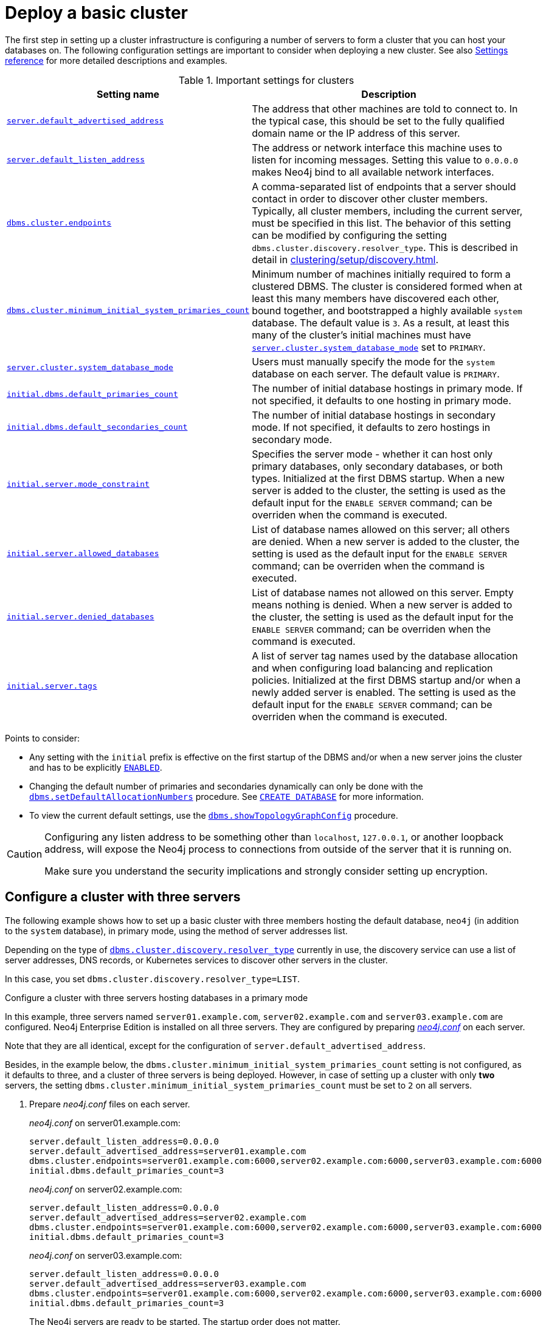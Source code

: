:description: This section describes how to deploy a Neo4j cluster.
:page-aliases: clustering/deploy.adoc
[role=enterprise-edition]
[[clustering-deploy]]
= Deploy a basic cluster

The first step in setting up a cluster infrastructure is configuring a number of servers to form a cluster that you can host your databases on.
The following configuration settings are important to consider when deploying a new cluster.
//Remember to update the settings and link below.
See also xref:clustering/settings.adoc[Settings reference] for more detailed descriptions and examples.

.Important settings for clusters
[options="header",cols="<3,<4"]
|===
| Setting name
| Description
| xref:configuration/configuration-settings.adoc#config_server.default_advertised_address[`server.default_advertised_address`]
| The address that other machines are told to connect to.
In the typical case, this should be set to the fully qualified domain name or the IP address of this server.
| xref:configuration/configuration-settings.adoc#config_server.default_listen_address[`server.default_listen_address`]
| The address or network interface this machine uses to listen for incoming messages.
Setting this value to `0.0.0.0` makes Neo4j bind to all available network interfaces.
| xref:configuration/configuration-settings.adoc#config_dbms.cluster.endpoints[`dbms.cluster.endpoints`]
| A comma-separated list of endpoints that a server should contact in order to discover other cluster members. Typically, all cluster members, including the current server, must be specified in this list.
The behavior of this setting can be modified by configuring the setting `dbms.cluster.discovery.resolver_type`.
This is described in detail in xref:clustering/setup/discovery.adoc[].
| xref:configuration/configuration-settings.adoc#config_dbms.cluster.minimum_initial_system_primaries_count[`dbms.cluster.minimum_initial_system_primaries_count`]
| Minimum number of machines initially required to form a clustered DBMS.
The cluster is considered formed when at least this many members have discovered each other, bound together, and bootstrapped a highly available `system` database.
The default value is `3`.
As a result, at least this many of the cluster's initial machines must have xref:configuration/configuration-settings.adoc#config_server.cluster.system_database_mode[`server.cluster.system_database_mode`] set to `PRIMARY`.
|xref:configuration/configuration-settings.adoc#config_server.cluster.system_database_mode[`server.cluster.system_database_mode`]
| Users must manually specify the mode for the `system` database on each server.
The default value is `PRIMARY`.
| xref:configuration/configuration-settings.adoc#config_initial.dbms.default_primaries_count[`initial.dbms.default_primaries_count`]
| The number of initial database hostings in primary mode.
If not specified, it defaults to one hosting in primary mode.
| xref:configuration/configuration-settings.adoc#config_initial.dbms.default_secondaries_count[`initial.dbms.default_secondaries_count`]
| The number of initial database hostings in secondary mode.
If not specified, it defaults to zero hostings in secondary mode.
| xref:configuration/configuration-settings.adoc#config_initial.server.mode_constraint[`initial.server.mode_constraint`]
| Specifies the server mode - whether it can host only primary databases, only secondary databases, or both types.
Initialized at the first DBMS startup.
When a new server is added to the cluster, the setting is used as the default input for the `ENABLE SERVER` command; can be overriden when the command is executed.
|xref:configuration/configuration-settings.adoc#config_initial.server.allowed_databases[`initial.server.allowed_databases`]
|List of database names allowed on this server; all others are denied.
When a new server is added to the cluster, the setting is used as the default input for the `ENABLE SERVER` command; can be overriden when the command is executed.
|xref:configuration/configuration-settings.adoc#config_initial.server.denied_databases[`initial.server.denied_databases`]
|List of database names not allowed on this server. Empty means nothing is denied.
When a new server is added to the cluster, the setting is used as the default input for the `ENABLE SERVER` command; can be overriden when the command is executed.
|xref:configuration/configuration-settings.adoc#config_initial.server.tags[`initial.server.tags`]
|A list of server tag names used by the database allocation and when configuring load balancing and replication policies.
Initialized at the first DBMS startup and/or when a newly added server is enabled.
The setting is used as the default input for the `ENABLE SERVER` command; can be overriden when the command is executed.
|===

Points to consider:

* Any setting with the `initial` prefix is effective on the first startup of the DBMS and/or when a new server joins the cluster and has to be explicitly xref:clustering/servers.adoc#server-enabled-state[`ENABLED`].

* Changing the default number of primaries and secondaries dynamically can only be done with the xref:procedures.adoc#procedure_dbms_setDefaultAllocationNumbers[`dbms.setDefaultAllocationNumbers`] procedure.
See xref:clustering/databases.adoc#create-database[`CREATE DATABASE`] for more information.

* To view the current default settings, use the xref:procedures.adoc#procedure_dbms_showTopologyGraphConfig[`dbms.showTopologyGraphConfig`] procedure.


[CAUTION]
====
Configuring any listen address to be something other than `localhost`, `127.0.0.1`, or another loopback address, will expose the Neo4j process to connections from outside of the server that it is running on.

Make sure you understand the security implications and strongly consider setting up encryption.
====

[[cluster-example-configure-a-three-primary-cluster]]
== Configure a cluster with three servers

The following example shows how to set up a basic cluster with three members hosting the default database, `neo4j` (in addition to the `system` database), in primary mode, using the method of server addresses list.

Depending on the type of xref:configuration/configuration-settings.adoc#config_dbms.cluster.discovery.resolver_type[`dbms.cluster.discovery.resolver_type`] currently in use, the discovery service can use a list of server addresses, DNS records, or Kubernetes services to discover other servers in the cluster.

In this case, you set `dbms.cluster.discovery.resolver_type=LIST`.


.Configure a cluster with three servers hosting databases in a primary mode

In this example, three servers named `server01.example.com`, `server02.example.com` and `server03.example.com` are configured.
Neo4j Enterprise Edition is installed on all three servers.
They are configured by preparing xref:configuration/file-locations.adoc[_neo4j.conf_] on each server.

Note that they are all identical, except for the configuration of `server.default_advertised_address`.

Besides, in the example below, the `dbms.cluster.minimum_initial_system_primaries_count` setting is not configured, as it defaults to three, and a cluster of three servers is being deployed.
However, in case of setting up a cluster with only *two* servers, the setting `dbms.cluster.minimum_initial_system_primaries_count` must be set to `2` on all servers.

. Prepare _neo4j.conf_ files on each server.
+
._neo4j.conf_ on server01.example.com:
[source, properties]
----
server.default_listen_address=0.0.0.0
server.default_advertised_address=server01.example.com
dbms.cluster.endpoints=server01.example.com:6000,server02.example.com:6000,server03.example.com:6000
initial.dbms.default_primaries_count=3
----
+
._neo4j.conf_ on server02.example.com:
[source, properties]
----
server.default_listen_address=0.0.0.0
server.default_advertised_address=server02.example.com
dbms.cluster.endpoints=server01.example.com:6000,server02.example.com:6000,server03.example.com:6000
initial.dbms.default_primaries_count=3
----
+
._neo4j.conf_ on server03.example.com:
[source, properties]
----
server.default_listen_address=0.0.0.0
server.default_advertised_address=server03.example.com
dbms.cluster.endpoints=server01.example.com:6000,server02.example.com:6000,server03.example.com:6000
initial.dbms.default_primaries_count=3
----
+
The Neo4j servers are ready to be started.
The startup order does not matter.

. After the cluster has started, it is possible to connect to any of the instances and run `SHOW SERVERS` to check the status of the cluster.
This shows information about each member of the cluster:
+
[source, cypher, role=noplay]
----
SHOW SERVERS;
----
+
[queryresult]
----
+-----------------------------------------------------------------------------------------------------------+
| name                                   | address          | state     | health      | hosting             |
+-----------------------------------------------------------------------------------------------------------+
| "d6fbe54b-0c6a-4959-9bcb-dcbbe80262a4" | "server01:7687" | "Enabled" | "Available" | ["system", "neo4j"] |
| "e56b49ea-243f-11ed-861d-0242ac120002" | "server02:7687" | "Enabled" | "Available" | ["system", "neo4j"] |
| "73e9a990-0a97-4a09-91e9-622bf0b239a4" | "server03:7687" | "Enabled" | "Available" | ["system", "neo4j"] |
+-----------------------------------------------------------------------------------------------------------+
----
+
[NOTE]
====
Note that initialized servers are `ENABLED` automatically at the first DBMS startup.

Their values are taken from the initial settings.

If you need to change the server's options, use the xref:clustering/servers.adoc#alter-server-options[`ALTER SERVER`] command.
====

. For more extensive information about each server, use the `SHOW SERVERS YIELD *` command:
+
[source, cypher, role=noplay]
----
SHOW SERVERS YIELD *;
----
+
[queryresult]
----
+-----------------------------------------------------------------------------------------------------------------------------------------------------------------------------------------------------------------------------------------------------+
| serverId                               | name                                   | address          | state     | health      | hosting             | requestedHosting    | tags | allowedDatabases | deniedDatabases | modeConstraint | version     |
+-----------------------------------------------------------------------------------------------------------------------------------------------------------------------------------------------------------------------------------------------------+
| "d6fbe54b-0c6a-4959-9bcb-dcbbe80262a4" | "d6fbe54b-0c6a-4959-9bcb-dcbbe80262a4" | "server01:7687" | "Enabled" | "Available" | ["system", "neo4j"] | ["system", "neo4j"] | []   | []               | []              | "NONE"         | "5.0.0"     |
| "e56b49ea-243f-11ed-861d-0242ac120002" | "e56b49ea-243f-11ed-861d-0242ac120002" | "server02:7687" | "Enabled" | "Available" | ["system", "neo4j"] | ["system", "neo4j"] | []   | []               | []              | "NONE"         | "5.0.0"     |
| "73e9a990-0a97-4a09-91e9-622bf0b239a4" | "73e9a990-0a97-4a09-91e9-622bf0b239a4" | "server03:7687" | "Enabled" | "Available" | ["system", "neo4j"] | ["system", "neo4j"] | []   | []               | []              | "NONE"         | "5.0.0"     |
+-----------------------------------------------------------------------------------------------------------------------------------------------------------------------------------------------------------------------------------------------------+
----

[TIP]
.Startup time
====
The instance may appear unavailable while it is joining the cluster.
If you want to follow along with the startup, you can see the messages in xref:configuration/file-locations.adoc[_neo4j.log_].
====


[[cluster-example-create-databases-on-cluster]]
== Create new databases in a cluster

As mentioned in the xref:clustering/introduction.adoc[Introduction], a server in a cluster can either host a database in primary or secondary mode.
For transactional workloads, a database topology with several primaries is preferred for fault tolerance and automatic failover.

The database topology might prioritize secondaries over primaries if the workload is more analytical.
Such configuration is optimized for scalability but it is not fault-tolerant and does not provide automatic failover.
Both scenarios are covered in the following examples.

.Create a new database with three primaries
====
In the `system` database on one of the servers from the previous example, execute the following Cypher command to create a new database:

[source, cypher, role=noplay]
----
CREATE DATABASE foo
TOPOLOGY 3 PRIMARIES
----

If `TOPOLOGY` is not specified, the database is created according to `initial.dbms.default_primaries_count` specified in `neo4j.conf`.
Also, if `initial.dbms.default_secondaries_count` is specified to any other number than 0, the second line of the command would read `TOPOLOGY 3 PRIMARIES 0 SECONDARIES`.
Thus the number specified with `TOPOLOGY` overrides both `initial.dbms.default_primaries_count` and `initial.dbms.default_secondaries_count` (if applicable) provided that the specified numbers do not exceed the number of available servers.
====


.Create a new database with one primary and two secondaries
====
In the `system` database on one of the servers from the previous example, execute the following Cypher command to create a new database:

[source, cypher, role=noplay]
----
CREATE DATABASE bar
TOPOLOGY 1 PRIMARY 2 SECONDARIES
----

Note that this operation is possible even without specifying `initial.dbms.default_secondaries_count` in the initial configuration.
Anything specified in the `TOPOLOGY` part of the Cypher command overrides the `initial.dbms.default_secondaries_count` setting.
====

[NOTE]
.Analytic use cases
====
To learn more about setting up a cluster specifically for analytic use cases, see xref:clustering/setup/analytics-cluster.adoc[].
====

